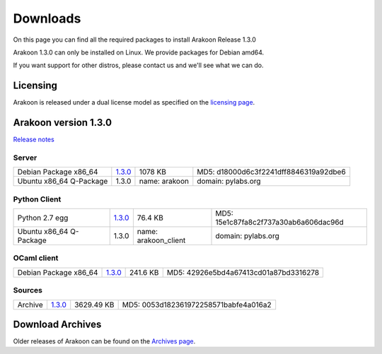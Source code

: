 
=========
Downloads
=========
On this page you can find all the required packages to install Arakoon Release 1.3.0

Arakoon 1.3.0 can only be installed on Linux. We provide packages for Debian amd64.

If you want support for other distros, please contact us and we'll see what we can do.

Licensing
=========
Arakoon is released under a dual license model as specified on the `licensing page`_.

.. _licensing page: licensing.html

Arakoon version 1.3.0
======================
`Release notes`_

.. _Release notes: releases/1.3.0.html

Server
------
+-------------------------+------------------+----------------------+------------------------------------------+
| Debian Package x86_64   |         1.3.0__  |              1078 KB | MD5: d18000d6c3f2241dff8846319a92dbe6    |
+-------------------------+------------------+----------------------+------------------------------------------+
| Ubuntu x86_64 Q-Package |         1.3.0    | name: arakoon        | domain: pylabs.org                       |
+-------------------------+------------------+----------------------+------------------------------------------+

.. __: https://bitbucket.org/despiegk/arakoon/downloads/arakoon_1.3.0_amd64.deb

Python Client
-------------
+-------------------------+------------------+----------------------+------------------------------------------+
| Python 2.7 egg          |         1.3.0__  |              76.4 KB | MD5: 15e1c87fa8c2f737a30ab6a606dac96d    |
+-------------------------+------------------+----------------------+------------------------------------------+
| Ubuntu x86_64 Q-Package |         1.3.0    | name: arakoon_client | domain: pylabs.org                       |
+-------------------------+------------------+----------------------+------------------------------------------+

.. __: https://bitbucket.org/despiegk/arakoon/downloads/arakoon-1.3.0-py2.7.egg

OCaml client
------------
+-------------------------+------------------+----------------------+------------------------------------------+
| Debian Package x86_64   |         1.3.0__  |             241.6 KB | MD5: 42926e5bd4a67413cd01a87bd3316278    |
+-------------------------+------------------+----------------------+------------------------------------------+

.. __: https://bitbucket.org/despiegk/arakoon/downloads/libarakoon-ocaml-dev_1.3.0_amd64.deb

Sources
-------
+---------+-----------------+-------------------------+---------------------------------------+
| Archive |         1.3.0__ |              3629.49 KB | MD5: 0053d182361972258571babfe4a016a2 |
+---------+-----------------+-------------------------+---------------------------------------+

.. __: https://bitbucket.org/despiegk/arakoon/get/2107d3e9d2e7.tar.bz2

Download Archives
=================
Older releases of Arakoon can be found on the `Archives page`_.

.. _Archives page: http://...

